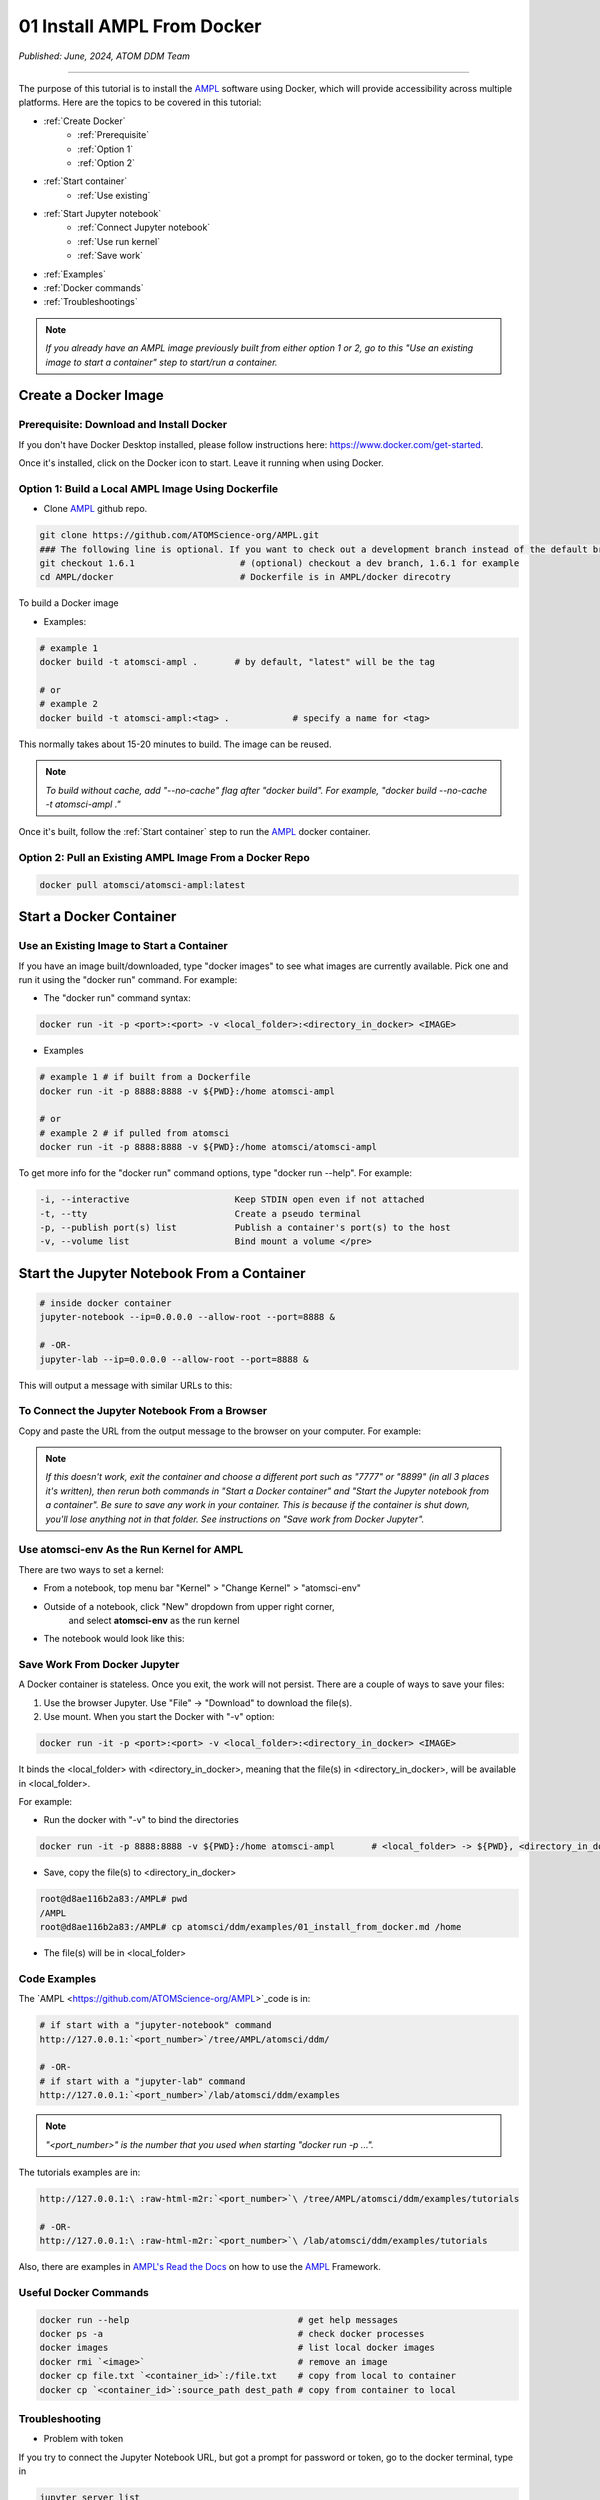 ###########################
01 Install AMPL From Docker
###########################

*Published: June, 2024, ATOM DDM Team*

------------

The purpose of this tutorial is to install the `AMPL <https://github.com/ATOMScience-org/AMPL>`_ software using Docker, which will provide accessibility across multiple platforms. Here are the topics to be covered in this tutorial:

* :ref:`Create Docker`
   * :ref:`Prerequisite` 
   * :ref:`Option 1`
   * :ref:`Option 2`
* :ref:`Start container`
   * :ref:`Use existing`
* :ref:`Start Jupyter notebook`
   * :ref:`Connect Jupyter notebook`
   * :ref:`Use run kernel`
   * :ref:`Save work`
* :ref:`Examples`
* :ref:`Docker commands`
* :ref:`Troubleshootings`

.. note::
   
   *If you already have an AMPL image previously built from either option 1 or 2, go to this "Use an existing image to start a container" step to start/run a container.*

.. _Create Docker:

Create a Docker Image
*********************

.. _Prerequisite:

Prerequisite: Download and Install Docker
=========================================

If you don't have Docker Desktop installed, please follow instructions here: https://www.docker.com/get-started.

Once it's installed, click on the Docker icon to start. Leave it running when using Docker.

.. _Option 1:

Option 1: Build a Local AMPL Image Using **Dockerfile**
=======================================================


* Clone `AMPL <https://github.com/ATOMScience-org/AMPL>`_  github repo. 

.. code-block::

   git clone https://github.com/ATOMScience-org/AMPL.git  
   ### The following line is optional. If you want to check out a development branch instead of the default branch (master).
   git checkout 1.6.1                    # (optional) checkout a dev branch, 1.6.1 for example
   cd AMPL/docker                        # Dockerfile is in AMPL/docker direcotry

To build a Docker image

* Examples:

.. code-block::

  # example 1
  docker build -t atomsci-ampl .       # by default, "latest" will be the tag

  # or
  # example 2
  docker build -t atomsci-ampl:<tag> .            # specify a name for <tag>

This normally takes about 15-20 minutes to build. The image can be reused.

.. note::
    
    *To build without cache, add "--no-cache" flag after "docker build". For example, "docker build --no-cache -t atomsci-ampl ."*

Once it's built, follow the :ref:`Start container` step to run the `AMPL <https://github.com/ATOMScience-org/AMPL>`_ docker container.

.. _Option 2:

Option 2: Pull an Existing AMPL Image From a Docker Repo
========================================================

.. code-block::

    docker pull atomsci/atomsci-ampl:latest

Start a Docker Container
************************

.. _Use existing:

Use an Existing Image to Start a Container
==========================================

If you have an image built/downloaded, type "docker images" to see what images are currently available. 
Pick one and run it using the "docker run" command. For example:

.. image:: ../_static/img/01_install_from_docker_files/docker_run.png

* The "docker run" command syntax:

.. code-block::

    docker run -it -p <port>:<port> -v <local_folder>:<directory_in_docker> <IMAGE>


* Examples

.. code-block::
    
    # example 1 # if built from a Dockerfile
    docker run -it -p 8888:8888 -v ${PWD}:/home atomsci-ampl

    # or
    # example 2 # if pulled from atomsci
    docker run -it -p 8888:8888 -v ${PWD}:/home atomsci/atomsci-ampl


To get more info for the "docker run" command options, type "docker run --help". For example: 

.. code-block::

    -i, --interactive                    Keep STDIN open even if not attached
    -t, --tty                            Create a pseudo terminal
    -p, --publish port(s) list           Publish a container's port(s) to the host
    -v, --volume list                    Bind mount a volume </pre>


Start the Jupyter Notebook From a Container
*******************************************

.. code-block::

    # inside docker container
    jupyter-notebook --ip=0.0.0.0 --allow-root --port=8888 &

    # -OR-
    jupyter-lab --ip=0.0.0.0 --allow-root --port=8888 &

This will output a message with similar URLs to this:

.. image:: ../_static/img/01_install_from_docker_files/jupyter_token.png

.. _Connect Jupyter notebook:

To Connect the Jupyter Notebook From a Browser
==============================================

Copy and paste the URL from the output message to the browser on your computer. For example:

.. image:: ../_static/img/01_install_from_docker_files/browser_url.png

.. note::

    *If this doesn't work, exit the container and choose a different port
    such as "7777" or "8899" (in all 3 places it's 
    written), then rerun both commands in "Start a Docker container" and 
    "Start the Jupyter notebook from a container". 
    Be sure to save any work in your container. This is because if the container 
    is shut down, you'll lose anything not in that folder. See instructions on "Save work from Docker Jupyter".*  

.. _Use run kernel:

Use **atomsci-env** As the Run Kernel for AMPL
==============================================

There are two ways to set a kernel:

* From a notebook, top menu bar "Kernel" > "Change Kernel" > "atomsci-env"

.. image:: ../_static/img/01_install_from_docker_files/docker-kernel-inside-nb.png

* Outside of a notebook, click "New" dropdown from upper right corner, 
   and select **atomsci-env** as the run kernel

.. image:: ../_static/img/01_install_from_docker_files/docker-kernel-outside-nb.png


* The notebook would look like this:

.. image:: ../_static/img/01_install_from_docker_files/notebook-env.png

.. _Save work:

Save Work From Docker Jupyter
=============================

A Docker container is stateless. Once you exit, the work will not persist. There are a couple of ways to save your files:

1) Use the browser Jupyter. Use "File" -> "Download" to download the file(s).

2) Use mount. When you start the Docker with "-v" option:

.. code-block::

   docker run -it -p <port>:<port> -v <local_folder>:<directory_in_docker> <IMAGE>


It binds the <local_folder> with <directory_in_docker>, meaning that the file(s) in <directory_in_docker>, will be available in <local_folder>.

For example:

* Run the docker with "-v" to bind the directories

.. code-block::

    docker run -it -p 8888:8888 -v ${PWD}:/home atomsci-ampl       # <local_folder> -> ${PWD}, <directory_in_docker> -> `/home`.

* Save, copy the file(s) to <directory_in_docker>

.. code-block::

    root@d8ae116b2a83:/AMPL# pwd
    /AMPL
    root@d8ae116b2a83:/AMPL# cp atomsci/ddm/examples/01_install_from_docker.md /home

* The file(s) will be in <local_folder>

.. _Examples:

Code Examples
==============

The `AMPL <https://github.com/ATOMScience-org/AMPL>`_code is in:

.. code-block::

    # if start with a "jupyter-notebook" command
    http://127.0.0.1:`<port_number>`/tree/AMPL/atomsci/ddm/

    # -OR-
    # if start with a "jupyter-lab" command
    http://127.0.0.1:`<port_number>`/lab/atomsci/ddm/examples


.. note::
   
   *"<port_number>" is the number that you used when starting "docker run -p ...".*

The tutorials examples are in:

.. code-block::

    http://127.0.0.1:\ :raw-html-m2r:`<port_number>`\ /tree/AMPL/atomsci/ddm/examples/tutorials

    # -OR-
    http://127.0.0.1:\ :raw-html-m2r:`<port_number>`\ /lab/atomsci/ddm/examples/tutorials


Also, there are examples in `AMPL's Read the Docs <https://ampl.readthedocs.io/en/latest/>`_ on how to use the `AMPL <https://github.com/ATOMScience-org/AMPL>`_ Framework.

.. _Docker commands:

Useful Docker Commands
======================

.. code-block::

    docker run --help                                # get help messages
    docker ps -a                                     # check docker processes
    docker images                                    # list local docker images
    docker rmi `<image>`                             # remove an image
    docker cp file.txt `<container_id>`:/file.txt    # copy from local to container
    docker cp `<container_id>`:source_path dest_path # copy from container to local

.. _Troubleshootings:

Troubleshooting
===============

* Problem with token

If you try to connect the Jupyter Notebook URL, but got a prompt for password or token, go to the docker terminal, type in

.. code-block::

    jupyter server list

.. image:: ../_static/img/01_install_from_docker_files/jupyter_server_list.png

And copy the string after "token=" and  paste the token to log in


.. image:: ../_static/img/01_install_from_docker_files/localhost_token.png

Welcome to the ATOM Modeling PipeLine now that you have installed Docker! You are ready to use the `AMPL <https://github.com/ATOMScience-org/AMPL>`_ Tutorials on your journey to build a machine learning model. 

To kick-start the Tutorial series, check out **Tutorial 2, "Data Curation"** , to learn how to curate a dataset that will be used throughout the Tutorial series.

If you have specific feedback about a tutorial, please complete the `AMPL Tutorial Evaluation <https://forms.gle/pa9sHj4MHbS5zG7A6>`_.
